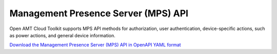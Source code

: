 Management Presence Server (MPS) API
====================================

Open AMT Cloud Toolkit supports MPS API methods for authorization,
user authentication, device-specific actions, such as power actions,
and general device information.


`Download the Management Presence Server (MPS) API in OpenAPI YAML format
<../_static/amc-opendmt-mps-openapi.yaml>`_

.. openapi:: openapi/amc-opendmt-mps-openapi.yaml
